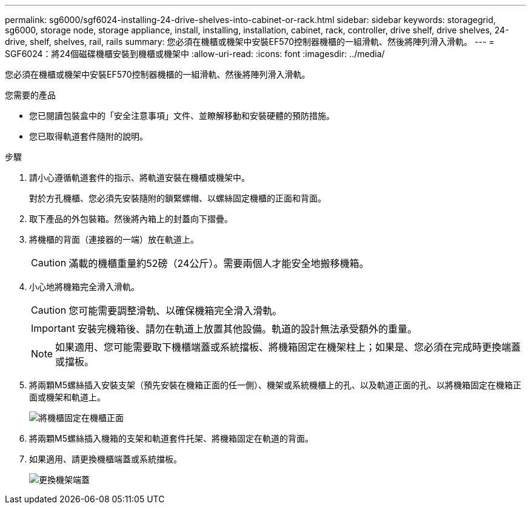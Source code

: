 ---
permalink: sg6000/sgf6024-installing-24-drive-shelves-into-cabinet-or-rack.html 
sidebar: sidebar 
keywords: storagegrid, sg6000, storage node, storage appliance, install, installing, installation, cabinet, rack, controller, drive shelf, drive shelves, 24-drive, shelf, shelves, rail, rails 
summary: 您必須在機櫃或機架中安裝EF570控制器機櫃的一組滑軌、然後將陣列滑入滑軌。 
---
= SGF6024：將24個磁碟機櫃安裝到機櫃或機架中
:allow-uri-read: 
:icons: font
:imagesdir: ../media/


[role="lead"]
您必須在機櫃或機架中安裝EF570控制器機櫃的一組滑軌、然後將陣列滑入滑軌。

.您需要的產品
* 您已閱讀包裝盒中的「安全注意事項」文件、並瞭解移動和安裝硬體的預防措施。
* 您已取得軌道套件隨附的說明。


.步驟
. 請小心遵循軌道套件的指示、將軌道安裝在機櫃或機架中。
+
對於方孔機櫃、您必須先安裝隨附的鎖緊螺帽、以螺絲固定機櫃的正面和背面。

. 取下產品的外包裝箱。然後將內箱上的封蓋向下摺疊。
. 將機櫃的背面（連接器的一端）放在軌道上。
+

CAUTION: 滿載的機櫃重量約52磅（24公斤）。需要兩個人才能安全地搬移機箱。

. 小心地將機箱完全滑入滑軌。
+

CAUTION: 您可能需要調整滑軌、以確保機箱完全滑入滑軌。

+

IMPORTANT: 安裝完機箱後、請勿在軌道上放置其他設備。軌道的設計無法承受額外的重量。

+

NOTE: 如果適用、您可能需要取下機櫃端蓋或系統擋板、將機箱固定在機架柱上；如果是、您必須在完成時更換端蓋或擋板。

. 將兩顆M5螺絲插入安裝支架（預先安裝在機箱正面的任一側）、機架或系統機櫃上的孔、以及軌道正面的孔、以將機箱固定在機箱正面或機架和軌道上。
+
image::../media/secure_shelf.png[將機櫃固定在機櫃正面]

. 將兩顆M5螺絲插入機箱的支架和軌道套件托架、將機箱固定在軌道的背面。
. 如果適用、請更換機櫃端蓋或系統擋板。
+
image::../media/install_endcaps.png[更換機架端蓋]


